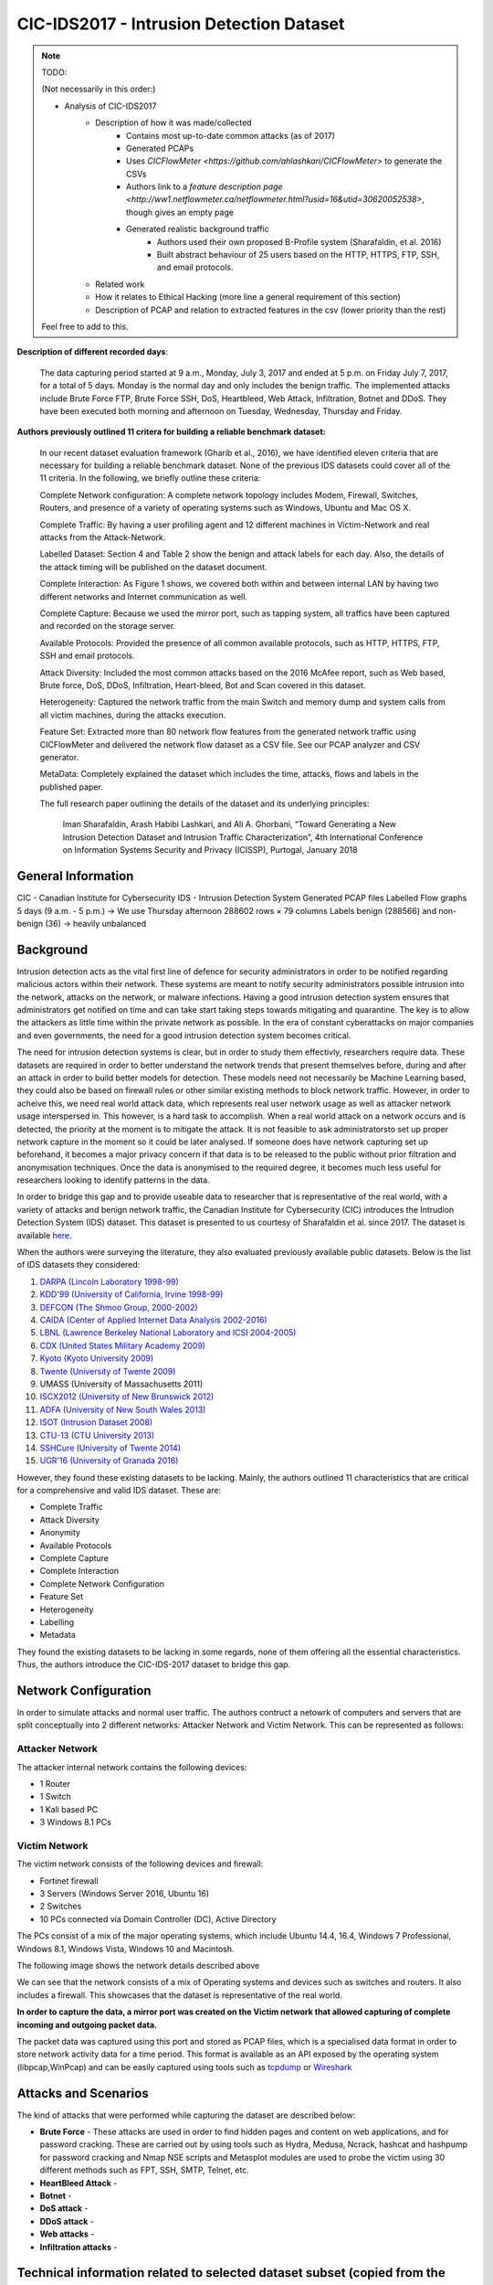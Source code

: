 CIC-IDS2017 - Intrusion Detection Dataset
=========================================

.. This page will contain the general dataset description. in case we want to add more dataset, we can add it using this format. 

.. Here, ````dataset1_desc```` is the title of the page ````dataset1_desc.rst```` and also the filename. We need both to be same to get sphinx to work correctly. 

.. this toc creates new sub pages.


.. .. toctree::
..    :maxdepth: 2

..    dataset1_desc
..    dataset2_desc


.. note::
   TODO:

   \(Not necessarily in this order:\)

   * Analysis of CIC-IDS2017
      * Description of how it was made/collected
         * Contains most up-to-date common attacks (as of 2017)
         * Generated PCAPs
         * Uses `CICFlowMeter <https://github.com/ahlashkari/CICFlowMeter>` to generate the CSVs
         * Authors link to a `feature description page <http://ww1.netflowmeter.ca/netflowmeter.html?usid=16&utid=30620052538>`, though gives an empty page
         * Generated realistic background traffic
            * Authors used their own proposed B-Profile system (Sharafaldin, et al. 2016)
            * Built abstract behaviour of 25 users based on the HTTP, HTTPS, FTP, SSH, and email protocols.
      * Related work
      * How it relates to Ethical Hacking \(more line a general requirement of this section\)
      * Description of PCAP and relation to extracted features in the csv \(lower priority than the rest\)

   Feel free to add to this.

**Description of different recorded days**:

   The data capturing period started at 9 a.m., Monday, July 3, 2017 and ended at 5 p.m. on Friday July 7, 2017, for a total of 5 days. Monday is the normal day and only includes the benign traffic. The implemented attacks include Brute Force FTP, Brute Force SSH, DoS, Heartbleed, Web Attack, Infiltration, Botnet and DDoS. They have been executed both morning and afternoon on Tuesday, Wednesday, Thursday and Friday.


**Authors previously outlined 11 critera for building a reliable benchmark dataset:**

   In our recent dataset evaluation framework (Gharib et al., 2016), we have identified eleven criteria that are necessary for building a reliable benchmark dataset. None of the previous IDS datasets could cover all of the 11 criteria. In the following, we briefly outline these criteria:

   Complete Network configuration: A complete network topology includes Modem, Firewall, Switches, Routers, and presence of a variety of operating systems such as Windows, Ubuntu and Mac OS X.

   Complete Traffic: By having a user profiling agent and 12 different machines in Victim-Network and real attacks from the Attack-Network.

   Labelled Dataset: Section 4 and Table 2 show the benign and attack labels for each day. Also, the details of the attack timing will be published on the dataset document.

   Complete Interaction: As Figure 1 shows, we covered both within and between internal LAN by having two different networks and Internet communication as well.

   Complete Capture: Because we used the mirror port, such as tapping system, all traffics have been captured and recorded on the storage server.

   Available Protocols: Provided the presence of all common available protocols, such as HTTP, HTTPS, FTP, SSH and email protocols.

   Attack Diversity: Included the most common attacks based on the 2016 McAfee report, such as Web based, Brute force, DoS, DDoS, Infiltration, Heart-bleed, Bot and Scan covered in this dataset.

   Heterogeneity: Captured the network traffic from the main Switch and memory dump and system calls from all victim machines, during the attacks execution.

   Feature Set: Extracted more than 80 network flow features from the generated network traffic using CICFlowMeter and delivered the network flow dataset as a CSV file. See our PCAP analyzer and CSV generator.

   MetaData: Completely explained the dataset which includes the time, attacks, flows and labels in the published paper.

   The full research paper outlining the details of the dataset and its underlying principles:

    Iman Sharafaldin, Arash Habibi Lashkari, and Ali A. Ghorbani, “Toward Generating a New Intrusion Detection Dataset and Intrusion Traffic Characterization”, 4th International Conference on Information Systems Security and Privacy (ICISSP), Purtogal, January 2018


General Information 
---------------------------
CIC - Canadian Institute for Cybersecurity
IDS - Intrusion Detection System
Generated PCAP files 
Labelled Flow graphs
5 days (9 a.m. - 5 p.m.) → We use Thursday afternoon 
288602 rows × 79 columns
Labels benign (288566) and non-benign (36) → heavily unbalanced


Background
----------
Intrusion detection acts as the vital first line of defence for security administrators in order to be notified regarding malicious actors within their network. These systems are meant to notify security administrators possible intrusion into the network, attacks on the network, or malware infections. Having a good intrusion detection system ensures that administrators get notified on time and can take start taking steps towards mitigating and quarantine. The key is to allow the attackers as little time within the private network as possible. In the era of constant cyberattacks on major companies and even governments, the need for a good intrusion detection system becomes critical. 

The need for intrusion detection systems is clear, but in order to study them effectivly, researchers require data. These datasets are required in order to better understand the network trends that present themselves before, during and after an attack in order to build better models for detection. These models need not necessarily be Machine Learning based, they could also be based on firewall rules or other similar existing methods to block network traffic. However, in order to acheive this, we need real world attack data, which represents real user network usage as well as attacker network usage interspersed in. This however, is a hard task to accomplish. When a real world attack on a network occurs and is detected, the priority at the moment is to mitigate the attack. It is not feasible to ask administratorsto set up proper network capture in the moment so it could be later analysed. If someone does have network capturing set up beforehand, it becomes a major privacy concern if that data is to be released to the public without prior filtration and anonymisation techniques. Once the data is anonymised to the required degree, it becomes much less useful for researchers looking to identify patterns in the data. 

In order to bridge this gap and to provide useable data  to researcher that is representative of the real world, with a variety of attacks and benign network traffic, the Canadian Institute for Cybersecurity (CIC) introduces the Intrudion Detection System (IDS) dataset. This dataset is presented to us courtesy of Sharafaldin et al. since 2017. The dataset is available `here <https://www.unb.ca/cic/datasets/ids-2017.html>`_.

When the authors were surveying the literature, they also evaluated previously available public datasets. Below is the list of IDS datasets they considered:

#. `DARPA (Lincoln Laboratory 1998-99) <https://www.ll.mit.edu/r-d/datasets/1998-darpa-intrusion-detection-evaluation-dataset>`_ 
#. `KDD'99 (University of California, Irvine 1998-99) <https://kdd.ics.uci.edu/databases/kddcup99/kddcup99.html>`_
#. `DEFCON (The Shmoo Group, 2000-2002) <https://seclists.org/ids/2000/Aug/55>`_
#. `CAIDA (Center of Applied Internet Data Analysis 2002-2016) <https://www.caida.org/catalog/datasets/about/downloads/>`_
#. `LBNL (Lawrence Berkeley National Laboratory and ICSI 2004-2005) <https://tools.netsa.cert.org/silk/referencedata.html#LBNL05>`_
#. `CDX (United States Military Academy 2009) <https://www.westpoint.edu/centers-and-research/cyber-research-center/data-sets>`_
#. `Kyoto (Kyoto University 2009) <https://www.takakura.com/Kyoto_data/>`_
#. `Twente (University of Twente 2009) <https://research.utwente.nl/en/publications/_a-labeled-data-set-for-flow-based-intrusion-detection>`_
#. UMASS (University of Massachusetts 2011)
#. `ISCX2012 (University of New Brunswick 2012) <https://www.unb.ca/cic/datasets/ids.html>`_
#. `ADFA (University of New South Wales 2013) <https://research.unsw.edu.au/projects/adfa-ids-datasets>`_
#. `ISOT (Intrusion Dataset 2008) <https://onlineacademiccommunity.uvic.ca/isot/datasets/>`_
#. `CTU-13 (CTU University 2013) <https://www.stratosphereips.org/datasets-ctu13/>`_
#. `SSHCure (University of Twente 2014) <https://research.utwente.nl/en/publications/sshcure-a-flow-based-ssh-intrusion-detection-system>`_
#. `UGR'16 (University of Granada 2016) <https://nesg.ugr.es/nesg-ugr16/>`_

However, they found these existing datasets to be lacking. Mainly, the authors outlined 11 characteristics that are critical for a comprehensive and valid IDS dataset. These are:

* Complete Traffic
* Attack Diversity
* Anonymity
* Available Protocols
* Complete Capture
* Complete Interaction
* Complete Network Configuration
* Feature Set
* Heterogeneity
* Labelling
* Metadata

They found the existing datasets to be lacking in some regards, none of them offering all the essential characteristics. Thus, the authors introduce the CIC-IDS-2017 dataset to bridge this gap.

Network Configuration
---------------------

In order to simulate attacks and normal user traffic. The authors contruct a netowrk of computers and servers that are split conceptually into 2 different networks: Attacker Network and Victim Network. This can be represented as follows:

.. image:: ../images/architecture.png

Attacker Network
~~~~~~~~~~~~~~~~
The attacker internal network contains the following devices:

* 1 Router
* 1 Switch
* 1 Kali based PC
* 3 Windows 8.1 PCs


Victim Network
~~~~~~~~~~~~~~

The victim network consists of the following devices and firewall:

* Fortinet firewall
* 3 Servers (Windows Server 2016, Ubuntu 16)
* 2 Switches
* 10 PCs connected via Domain Controller (DC), Active Directory 

The PCs consist of a mix of the major operating systems, which include Ubuntu 14.4, 16.4, Windows 7 Professional, Windows 8.1, Windows Vista, Windows 10 and Macintosh. 

The following image shows the network details described above

.. image:: ../images/network.png
   :scale: 50

We can see that the network consists of a mix of Operating systems and devices such as switches and routers. It also includes a firewall. This showcases that the dataset is representative of the real world.

**In order to capture the data, a mirror port was created on the Victim network that allowed capturing of complete incoming and outgoing packet data.** 

The packet data was captured using this port and stored as PCAP files, which is a specialised data format in order to store network activity data for a time period. This format is available as an API exposed by the operating system (libpcap,WinPcap) and can be easily captured using tools such as `tcpdump <https://www.tcpdump.org/>`_ or `Wireshark <https://www.wireshark.org/>`_


Attacks and Scenarios
---------------------

The kind of attacks that were performed while capturing the dataset are described below:

* **Brute Force** - These attacks are used in order to find hidden pages and content on web applications, and for password cracking. These are carried out by using tools such as Hydra, Medusa, Ncrack, hashcat and hashpump for password cracking and Nmap NSE scripts and Metasplot modules are used to probe the victim using 30 different methods such as FPT, SSH, SMTP, Telnet, etc.
  
* **HeartBleed Attack** - 
* **Botnet** - 
* **DoS attack** - 
* **DDoS attack** - 
* **Web attacks** - 
* **Infiltration attacks** - 


.. Dataset Relevance for Ethical Hacking
.. -------------------------------------

.. Features
.. ---------------------------
.. "Destination Port", "Flow Duration", "Total Fwd Packets", "Total Backward Packets", "Total Length of Fwd Packets", "Total Length of Bwd Packets", "Fwd Packet Length Max", "Fwd Packet Length Min", "Fwd Packet Length Mean", "Fwd Packet Length Std", "Bwd Packet Length Max", "Bwd Packet Length Min", "Bwd Packet Length Mean", "Bwd Packet Length Std", "Flow Bytes/s", "Flow Packets/s", "Flow IAT Mean", "Flow IAT Std", "Flow IAT Max", "Flow IAT Min", "Fwd IAT Total", "Fwd IAT Mean", "Fwd IAT Std", "Fwd IAT Max", "Fwd IAT Min", "Bwd IAT Total", "Bwd IAT Mean", "Bwd IAT Std", "Bwd IAT Max", "Bwd IAT Min", "Fwd PSH Flags", "Bwd PSH Flags", "Fwd URG Flags", "Bwd URG Flags", "Fwd Header Length", "Bwd Header Length", "Fwd Packets/s", "Bwd Packets/s", "Min Packet Length", "Max Packet Length", "Packet Length Mean", "Packet Length Std", "Packet Length Variance", "FIN Flag Count", "SYN Flag Count", "RST Flag Count", "PSH Flag Count", "ACK Flag Count", "URG Flag Count", "CWE Flag Count", "ECE Flag Count", "Down/Up Ratio", "Average Packet Size", "Avg Fwd Segment Size", "Avg Bwd Segment Size", "Fwd Header Length", "Fwd Avg Bytes/Bulk", "Fwd Avg Packets/Bulk", "Fwd Avg Bulk Rate", "Bwd Avg Bytes/Bulk", "Bwd Avg Packets/Bulk", "Bwd Avg Bulk Rate", "Subflow Fwd Packets", "Subflow Fwd Bytes", "Subflow Bwd Packets", "Subflow Bwd Bytes", "Init_Win_bytes_forward", "Init_Win_bytes_backward", "act_data_pkt_fwd", "min_seg_size_forward", "Active Mean", "Active Std", "Active Max", "Active Min", "Idle Mean", "Idle Std", "Idle Max", "Idle Min", "Label"


Technical information related to selected dataset subset (copied from the official dataset webpage)
---------------------------------------------------------------------------------------------------
Infiltration – Dropbox download

Meta exploit Win Vista (14:19 and 14:20-14:21 p.m.) and (14:33 -14:35)

Attacker: Kali, 205.174.165.73

Victim: Windows Vista, 192.168.10.8


Infiltration – Cool disk – MAC (14:53 p.m. – 15:00 p.m.)

Attacker: Kali, 205.174.165.73

Victim: MAC, 192.168.10.25


Infiltration – Dropbox download

Win Vista (15:04 – 15:45 p.m.)

First Step:

Attacker: Kali, 205.174.165.73

Victim: Windows Vista, 192.168.10.8


Second Step (Portscan + Nmap):

Attacker:Vista, 192.168.10.8

Victim: All other clients


Reference
---------------------------
Iman Sharafaldin, Arash Habibi Lashkari, and Ali A. Ghorbani, “Toward Generating a New Intrusion Detection Dataset and Intrusion Traffic Characterization”, 4th International Conference on Information Systems Security and Privacy (ICISSP), Portugal, January 2018

The CICIDS2017 dataset by Sharafaldin et al. (2017) is comprised of the following vector attacks: DoS, DDoS, brute force, XSS, SQL injection, infiltration, port scan and botnet. Our selected subset contains data from Infiltration attacks. The reason why we selected this specific subset is because of its heavily unbalanced characteristics (with regard to the benign versus malicious traffic), which make it a more realistic and rerpresentative option, as in the literature and real world samples for the benign (majority) class tend to largely outweigh the minority class samples.

Table 1 :ref:`my_table_reference` demonstrates the importance of the CICIDS2017 for the Ethical Hacking research community, as it directly compares it to other existing intrusion detection datasets, clearly revealing where previous datasets are lacking and how the present dataset fits more criteria that are important for studying network attacks.

Caption: Table from Sharafaldin et al. (2017) illustration the identified Intrusion Detection datasets from previous studies compared on a taxonomy with 21 unique characteristics. CICIDS2017 contains all of them, whereas the other datasets do not appear to be as comprehensive according to the authors. The rows denote the relevant dataset and the columns refer to each specific criterion.


.. _my_table_reference:

.. table:: Comparing available IDS datasets based on the dataset evaluation framework [35].
   
   +--------+---------+---------+---------+-----------+--------+----------+-------+-------+-------+-------+---------+--------+------+------+-------+-------+-------+-------+-------+-------+--------+
   |        | Network | Traffic | Label.  | Interact. | Captu. | Protocols|       |       |        |      | Attack  |        |      |      |       |       |       | Ano.  | Heter.| Feat. | Meta.  |
   +--------+---------+---------+---------+-----------+--------+----------+-------+-------+-------+-------+---------+--------+------+------+-------+-------+-------+-------+-------+-------+--------+
   |        |         |         |         |           |        | HTTP     | HTTPS | SSH   | FTP   | Email | Browser | Bforce | DoS  | Scan | Bdoor | DNS   | Other |       |       |       |        |
   +========+=========+=========+=========+===========+========+==========+=======+=======+=======+=======+=========+========+======+======+=======+=======+=======+=======+=======+=======+========+
   | DARPA  | ✅      | ❌      | ✅      | ✅        | ✅     | ✅       | ❌    | ✅    | ✅    | ❌    | ✅      | ✅     | ✅   | ❌   | ❌    | ✅    | ❌    | ❌    | ❌    | ✅    | ✅     |
   +--------+---------+---------+---------+-----------+--------+----------+-------+-------+-------+-------+---------+--------+------+------+-------+-------+-------+-------+-------+-------+--------+
   | KDD’99 | ✅      | ❌      | ✅      | ✅        | ✅     | ✅       | ❌    | ✅    | ✅    | ❌    | ✅      | ✅     | ✅   | ❌   | ❌    | ✅    | ❌    | ❌    | ✅    | ✅    | ✅     |
   +--------+---------+---------+---------+-----------+--------+----------+-------+-------+-------+-------+---------+--------+------+------+-------+-------+-------+-------+-------+-------+--------+
   | DEFCON | ❌      | ❌      | ❌      | ✅        | ✅     | ❌       | ✅    | ❌    | ❌    | ❌    | ❌      | ❌     | ✅   | ✅   | ❌    | ✅    | ?     | ❌    | ❌    | ❌    | ❌     |
   +--------+---------+---------+---------+-----------+--------+----------+-------+-------+-------+-------+---------+--------+------+------+-------+-------+-------+-------+-------+-------+--------+
   | CAIDA  | ✅      | ✅      | ❌      | ❌        | ❌     | ?        | ?     | ?     | ?     | ❌    | ❌      | ❌     | ✅   | ✅   | ❌    | ✅    | ✅    | ❌    | ❌    | ✅    | ❌     |
   +--------+---------+---------+---------+-----------+--------+----------+-------+-------+-------+-------+---------+--------+------+------+-------+-------+-------+-------+-------+-------+--------+
   | LBNL   | ✅      | ✅      | ❌      | ❌        | ❌     | ✅       | ❌    | ✅    | ❌    | ?     | ?       | ?      | ✅   | ?    | ?     | ?     | ✅    | ❌    | ❌    | ❌    | ❌     |
   +--------+---------+---------+---------+-----------+--------+----------+-------+-------+-------+-------+---------+--------+------+------+-------+-------+-------+-------+-------+-------+--------+
   | CDX    | ❌      | ❌      | ❌      | ✅        | ✅     | ❌       | ✅    | ✅    | ✅    | ❌    | ❌      | ✅     | ✅   | ❌   | ✅    | ?     | ?     | ❌    | ❌    | ❌    | ❌     |
   +--------+---------+---------+---------+-----------+--------+----------+-------+-------+-------+-------+---------+--------+------+------+-------+-------+-------+-------+-------+-------+--------+
   | KYOTO  | ✅      | ❌      | ✅      | ✅        | ✅     | ✅       | ✅    | ✅    | ✅    | ✅    | ✅      | ✅     | ✅   | ✅   | ✅    | ✅    | ❌    | ❌    | ✅    | ✅    | ✅     |
   +--------+---------+---------+---------+-----------+--------+----------+-------+-------+-------+-------+---------+--------+------+------+-------+-------+-------+-------+-------+-------+--------+
   | TWENTE | ✅      | ✅      | ✅      | ✅        | ✅     | ❌       | ✅    | ✅    | ❌    | ❌    | ✅      | ❌     | ✅   | ❌   | ❌    | ✅    | ?     | ?     | ❌    | ✅    | ❌     |
   +--------+---------+---------+---------+-----------+--------+----------+-------+-------+-------+-------+---------+--------+------+------+-------+-------+-------+-------+-------+-------+--------+
   | UMASS  | ✅      | ❌      | ✅      | ❌        | ✅     | ❌       | ❌    | ❌    | ❌    | ❌    | ❌      | ❌     | ❌   | ❌   | ❌    | ✅    | ?     | ?     | ❌    | ❌    | ❌     |
   +--------+---------+---------+---------+-----------+--------+----------+-------+-------+-------+-------+---------+--------+------+------+-------+-------+-------+-------+-------+-------+--------+
   | ISCX   | ✅      | ❌      | ✅      | ✅        | ✅     | ❌       | ✅    | ✅    | ✅    | ✅    | ✅      | ✅     | ✅   | ✅   | ✅    | ❌    | ✅    | ❌    | ✅    | ❌    | ✅     |
   +--------+---------+---------+---------+-----------+--------+----------+-------+-------+-------+-------+---------+--------+------+------+-------+-------+-------+-------+-------+-------+--------+
   | ADFA   | ✅      | ✅      | ✅      | ✅        | ✅     | ❌       | ✅    | ✅    | ✅    | ✅    | ✅      | ❌     | ❌   | ✅   | ❌    | ✅    | ❌    | ?     | ❌    | ✅    | ✅     |
   +--------+---------+---------+---------+-----------+--------+----------+-------+-------+-------+-------+---------+--------+------+------+-------+-------+-------+-------+-------+-------+--------+
   | ISOT   | ✅      | ✅      | ✅      | ✅        | ✅     | ❌       | ❌    | ❌    | ✅    | ❌    | ❌      | ❌     | ❌   | ❌   | ❌    | ✅    | ✅    | ❌    | ❌    | ✅    | ❌     |
   +--------+---------+---------+---------+-----------+--------+----------+-------+-------+-------+-------+---------+--------+------+------+-------+-------+-------+-------+-------+-------+--------+
   | SSHCure| ✅      | ✅      | ✅      | ✅        | ❌     | ❌       | ✅    | ❌    | ❌    | ❌    | ✅      | ❌     | ❌   | ❌   | ❌    | ❌    | ❌    | ❌    | ❌    | ✅    | ❌     |
   +--------+---------+---------+---------+-----------+--------+----------+-------+-------+-------+-------+---------+--------+------+------+-------+-------+-------+-------+-------+-------+--------+
   | CTU-13 | ✅      | ✅      | ✅      | ✅        | ✅     | ❌       | ❌    | ❌    | ❌    | ✅    | ❌      | ✅     | ✅   | ✅   | ❌    | ✅    | ❌    | ❌    | ✅    | ✅    | ✅     |
   +--------+---------+---------+---------+-----------+--------+----------+-------+-------+-------+-------+---------+--------+------+------+-------+-------+-------+-------+-------+-------+--------+
   | UGR'16 | ✅      | ✅      | ✅      | ✅        | ✅     | ✅       | ✅    | ✅    | ✅    | ❌    | ❌      | ✅     | ❌   | ✅   | ❌    | ✅    | ✅    | ❌    | ❌    | ✅    | ✅     |
   +--------+---------+---------+---------+-----------+--------+----------+-------+-------+-------+-------+---------+--------+------+------+-------+-------+-------+-------+-------+-------+--------+
   | CICIDS | ✅      | ✅      | ✅      | ✅        | ✅     | ✅       | ✅    | ✅    | ✅    | ✅    | ✅      | ✅     | ✅   | ✅   | ✅    | ✅    | ✅    | ❌    | ✅    | ✅    | ✅     |
   +--------+---------+---------+---------+-----------+--------+----------+-------+-------+-------+-------+---------+--------+------+------+-------+-------+-------+-------+-------+-------+--------+



.. Notes for Constantinos (to myself):
.. 7 attack vector types
.. 16 publicly available datasets and 11 distinct criteria based on what (ref)?
.. The extensive label set additionally demonstrates the authors' attempt to capture different types of attach without rersorting to simplistic binary classifications such as benign and nnon-benign.
.. pages 189-191 might contain useful info but it looks more CS heavy. Can someone look into them?

.. The original dataset contains with the full feature set evidently contains certain features that might not be as informative for classifying benign and malicious traffic. Naturally some variables will be more indicative of the nature behind a particular traffic flow. Following this rationale, the authors performed a statistical analysis that led to the conclusion that the following features had a higher impact: "flow
.. duration, inter-arrival time related features (for flow, forward and backward categories) and idle time related features." These results can be informative for Ethical Hacking researchers planning to collect data for traffic monitoring with a focus on detecting malicious traffic, as the authors point out that the aforementioned variables were indicative of malicious intent.
.. Stopped at p.194 (included).

 

